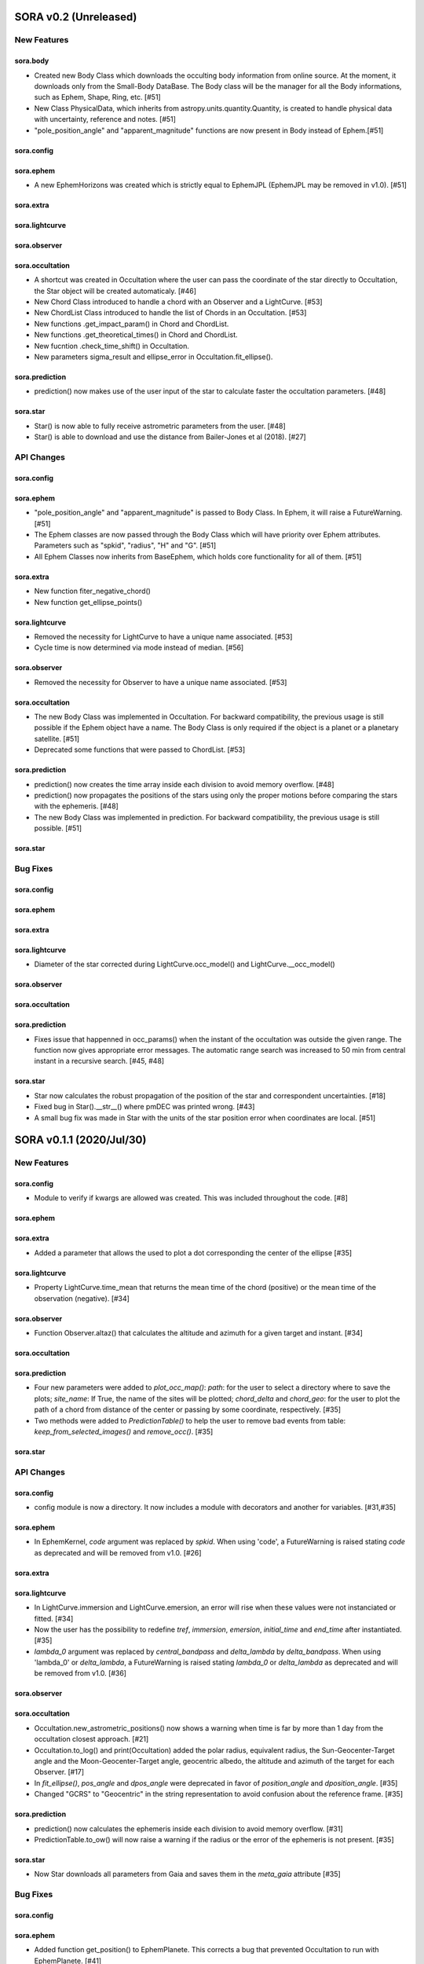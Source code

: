 SORA v0.2 (Unreleased)
========================

New Features
------------

sora.body
^^^^^^^^^^^

- Created new Body Class which downloads the occulting body information from online source.
  At the moment, it downloads only from the Small-Body DataBase. The Body class will be the manager
  for all the Body informations, such as Ephem, Shape, Ring, etc. [#51]

- New Class PhysicalData, which inherits from astropy.units.quantity.Quantity, is created to handle
  physical data with uncertainty, reference and notes. [#51]

- "pole_position_angle" and "apparent_magnitude" functions are now present in Body instead of Ephem.[#51]

sora.config
^^^^^^^^^^^

sora.ephem
^^^^^^^^^^

- A new EphemHorizons was created which is strictly equal to EphemJPL (EphemJPL may be removed in v1.0). [#51]

sora.extra
^^^^^^^^^^

sora.lightcurve
^^^^^^^^^^^^^^^

sora.observer
^^^^^^^^^^^^^

sora.occultation
^^^^^^^^^^^^^^^^

- A shortcut was created in Occultation where the user can pass the coordinate of the star directly to Occultation,
  the Star object will be created automaticaly. [#46]

- New Chord Class introduced to handle a chord with an Observer and a LightCurve. [#53]

- New ChordList Class introduced to handle the list of Chords in an Occultation. [#53]

- New functions .get_impact_param() in Chord and ChordList.

- New functions .get_theoretical_times() in Chord and ChordList.

- New fucntion .check_time_shift() in Occultation.

- New parameters sigma_result and ellipse_error in Occultation.fit_ellipse().

sora.prediction
^^^^^^^^^^^^^^^

- prediction() now makes use of the user input of the star to calculate faster the occultation parameters. [#48]

sora.star
^^^^^^^^^^^^^^^

- Star() is now able to fully receive astrometric parameters from the user. [#48]

- Star() is able to download and use the distance from Bailer-Jones et al (2018). [#27]

API Changes
-----------

sora.config
^^^^^^^^^^^

sora.ephem
^^^^^^^^^^

- "pole_position_angle" and "apparent_magnitude" is passed to Body Class. In Ephem, it will raise
  a FutureWarning. [#51]

- The Ephem classes are now passed through the Body Class which will have priority over Ephem
  attributes. Parameters such as "spkid", "radius", "H" and "G". [#51]

- All Ephem Classes now inherits from BaseEphem, which holds core functionality for all of them. [#51]

sora.extra
^^^^^^^^^^

- New function fiter_negative_chord()

- New function get_ellipse_points()

sora.lightcurve
^^^^^^^^^^^^^^^

- Removed the necessity for LightCurve to have a unique name associated. [#53]

- Cycle time is now determined via mode instead of median. [#56]

sora.observer
^^^^^^^^^^^^^

- Removed the necessity for Observer to have a unique name associated. [#53]

sora.occultation
^^^^^^^^^^^^^^^^

- The new Body Class was implemented in Occultation. For backward compatibility, the previous
  usage is still possible if the Ephem object have a name. The Body Class is only required
  if the object is a planet or a planetary satellite. [#51]

- Deprecated some functions that were passed to ChordList. [#53]

sora.prediction
^^^^^^^^^^^^^^^

- prediction() now creates the time array inside each division to avoid memory overflow. [#48]

- prediction() now propagates the positions of the stars using only the proper motions
  before comparing the stars with the ephemeris. [#48]

- The new Body Class was implemented in prediction. For backward compatibility, the previous
  usage is still possible. [#51]

sora.star
^^^^^^^^^^^^^^^


Bug Fixes
---------

sora.config
^^^^^^^^^^^

sora.ephem
^^^^^^^^^^

sora.extra
^^^^^^^^^^

sora.lightcurve
^^^^^^^^^^^^^^^

- Diameter of the star corrected during LightCurve.occ_model() and LightCurve.__occ_model()

sora.observer
^^^^^^^^^^^^^

sora.occultation
^^^^^^^^^^^^^^^^

sora.prediction
^^^^^^^^^^^^^^^

- Fixes issue that happenned in occ_params() when the instant of the occultation was outside the given range.
  The function now gives appropriate error messages. The automatic range search was increased to 50 min
  from central instant in a recursive search. [#45, #48]

sora.star
^^^^^^^^^^^^^^^

- Star now calculates the robust propagation of the position of the star and correspondent uncertainties. [#18]

- Fixed bug in Star().__str__() where pmDEC was printed wrong. [#43]

- A small bug fix was made in Star with the units of the star position error when coordinates are local. [#51]


SORA v0.1.1 (2020/Jul/30)
========================

New Features
------------

sora.config
^^^^^^^^^^^

- Module to verify if kwargs are allowed was created. This was included throughout the code. [#8]

sora.ephem
^^^^^^^^^^

sora.extra
^^^^^^^^^^

- Added a parameter that allows the used to plot a dot corresponding
  the center of the ellipse [#35]

sora.lightcurve
^^^^^^^^^^^^^^^

- Property LightCurve.time_mean that returns the mean time of the chord (positive) or
  the mean time of the observation (negative). [#34]

sora.observer
^^^^^^^^^^^^^

- Function Observer.altaz() that calculates the altitude and azimuth for a given target 
  and instant. [#34]

sora.occultation
^^^^^^^^^^^^^^^^

sora.prediction
^^^^^^^^^^^^^^^

- Four new parameters were added to `plot_occ_map()`: `path`: for the user to select
  a directory where to save the plots; `site_name`: If True, the name of the sites
  will be plotted; `chord_delta` and `chord_geo`: for the user to plot the path of
  a chord from distance of the center or passing by some coordinate, respectively. [#35]

- Two methods were added to `PredictionTable()` to help the user to remove bad events
  from table: `keep_from_selected_images()` and `remove_occ()`. [#35]

sora.star
^^^^^^^^^^^^^^^


API Changes
-----------

sora.config
^^^^^^^^^^^

- config module is now a directory. It now includes a module with decorators
  and another for variables. [#31,#35]

sora.ephem
^^^^^^^^^^

- In EphemKernel, `code` argument was replaced by `spkid`. When using 'code',
  a FutureWarning is raised stating `code` as deprecated and will be removed from v1.0. [#26]

sora.extra
^^^^^^^^^^

sora.lightcurve
^^^^^^^^^^^^^^^

- In LightCurve.immersion and LightCurve.emersion, an error will rise when these values were not 
  instanciated or fitted. [#34]

- Now the user has the possibility to redefine `tref`, `immersion`, `emersion`,
  `initial_time` and `end_time` after instantiated. [#35]

- `lambda_0` argument was replaced by `central_bandpass` and `delta_lambda` by `delta_bandpass`. 
  When using 'lambda_0' or `delta_lambda`, a FutureWarning is raised stating `lambda_0` or `delta_lambda`
  as deprecated and will be removed from v1.0. [#36]

sora.observer
^^^^^^^^^^^^^

sora.occultation
^^^^^^^^^^^^^^^^

- Occultation.new_astrometric_positions() now shows a warning when time is far
  by more than 1 day from the occultation closest approach. [#21]

- Occultation.to_log() and print(Occultation) added the polar radius, equivalent radius, 
  the Sun-Geocenter-Target angle and the Moon-Geocenter-Target angle, geocentric albedo,
  the altitude and azimuth of the target for each Observer. [#17]

- In `fit_ellipse()`, `pos_angle` and `dpos_angle` were deprecated in favor of
  `position_angle` and `dposition_angle`. [#35]

- Changed "GCRS" to "Geocentric" in the string representation to avoid confusion
  about the reference frame. [#35]
  
sora.prediction
^^^^^^^^^^^^^^^

- prediction() now calculates the ephemeris inside each division to avoid memory overflow. [#31]

- PredictionTable.to_ow() will now raise a warning if the radius or the error of
  the ephemeris is not present. [#35]

sora.star
^^^^^^^^^^^^^^^

- Now Star downloads all parameters from Gaia and saves them in the `meta_gaia` attribute [#35]


Bug Fixes
---------

sora.config
^^^^^^^^^^^

sora.ephem
^^^^^^^^^^

- Added function get_position() to EphemPlanete. This corrects a bug that prevented
  Occultation to run with EphemPlanete. [#41]

- Fixed bug in EphemJPL where `id_type` was redefined inside __init__(). [#41]

sora.extra
^^^^^^^^^^

sora.lightcurve
^^^^^^^^^^^^^^^

- Fixed error that appears when the fit was done separately (immersion and emersion times). 
  Now the final model agrees with the fitted values.   [#9]

- Fixed error when the file with the light curve has three columns. [#19]

- Fixed error when the exptime within the LightCurve was set as zero or negative. [#23]

- Fixed error in the automatic mode of LightCurve.normalize(). [#34]

- Fixed bug that was raised in LightCurve.log() when there were no initial or end times
  for lightcurves instantiated with immersion and emersion. [#35]

sora.observer
^^^^^^^^^^^^^

sora.occultation
^^^^^^^^^^^^^^^^

- Corrected error calculation using err = sqrt(star_err^2 + fit_err^2) [#18]

- Occultation.plot_occ_map() now uses the fitted ellipse to calculate the projected shadow radius [#22]

- Corrected bug that raised an error when calling Occultation.get_map_sites()
  and there were no observation added to Occultation. [#31]

- Corrected bug that did not save the fitted params in all occultations when
  more than one occultation was used in fit_ellipse(). [#35]

- Added `axis_labels` and `lw` (linewidth) to Occultation.plot_chords(). [#35]

sora.prediction
^^^^^^^^^^^^^^^

- Fixed error that was generated when only one prediction was found. [#16]

- Fixed error in the output format of PredictionTable.to_ow() when coordinate was positive [#35]

sora.star
^^^^^^^^^^^^^^^


SORA v0.1 - Initial Release (2020/May/20)
=========================================

### Object Classes

The documentation of all classes and functions are on their docstrings, while the scientific part is presented in the full documentation. Here follows a list with the main Object Classes:

**Ephem** Three Object Classes created to generate geocentric ephemeris for a given solar system object. **EphemJPL** queries the JPL Horizons service and download ephemeris information. **EphemKernel** reads the BSP files to calculate the ephemeris using the Spiceypy package. **EphemPlanet** reads an ASCII file with previously determined positions and interpolate them for a given instant.

JPL Horizons - https://ssd.jpl.nasa.gov/horizons.cgi

**Star** Object Class created to deal with the star parameters. From the Gaia-DR2 Source ID or a sky region, it queries the VizieR service and downloads the star’s information. From Gaia DR2 Catalog (<font color=blue>Gaia Collaboration 2016a, 2016b and 2018</font>) it gets the RA, DEC, parallax, proper motions, G magnitude and star radius; from the NOMAD Catalog (<font color=blue>Zacharias et al. 2004</font>) it gets the B, V, R, J, H and K magnitudes. The user can calculate the ICRS coordinate of the star at any epoch. It can be barycentric (corrected from proper motion) or geocentric (corrected from proper motion and parallax). Also, the apparent diameter of the star is calculated using Gaia DR2 information, or some models such as <font color=blue>Van Belle (1999)</font> and  <font color=blue>Kervella et al. (2004)</font>.

Gaia - Gaia Collaboration 2016a, 2016b and 2018
Mission: https://ui.adsabs.harvard.edu/abs/2016A\%26A...595A...1G/abstract
DR1: https://ui.adsabs.harvard.edu/abs/2016A\%26A...595A...2G/abstract
DR2: https://ui.adsabs.harvard.edu/abs/2018A\%26A...616A...1G/abstract
VizieR - https://vizier.u-strasbg.fr/viz-bin/VizieR
NOMAD - Zacharias et al. 2004
https://ui.adsabs.harvard.edu/abs/2004AAS...205.4815Z/abstract
Van Belle, 1999 - https://ui.adsabs.harvard.edu/abs/1999PASP..111.1515V/abstract
Kervella, 2004 - https://ui.adsabs.harvard.edu/abs/2004A%26A...426..297K/abstract

**Observer**: Object Class created to deal with the observer location. The user can also download the ground-based observatories from the Minor Planet Center (MPC) database.

MPC sites - https://minorplanetcenter.net/iau/lists/ObsCodesF.html

**Light Curve**: Object Class that receives the observational light curve (with time and the occulted star normalized photometry relative to reference stars) and some observational parameters (filter and exposure time). It has functions to determine the instants that the solar system object enters in front of the star and leaves, (immersion and emersion times, respectively). The model considers a sharp-edge occultation model (geometric) convolved with Fresnel diffraction, stellar diameter (projected at the body distance) and finite integration time (<font color=blue>Widemann et al., 2009; Sicardy et al., 2011</font>).

Widemann et al. 2009 -  https://ui.adsabs.harvard.edu/abs/2009Icar..199..458W/abstract
Sicardy et al. 2011 -  https://ui.adsabs.harvard.edu/abs/2011Natur.478..493S/abstract

**Occultation**: Main Object Class within SORA, created to analyze stellar occultations, and control all the other Object Classes within this package. Its functions allow converting the times for each observatory in the occulted body positions in the sky plane relative to the occulted star ($f$, $g$) (<font color=blue>IERS Conventions</font>). Also, to obtain the best ellipse parameters (centre position, apparent equatorial radius, oblateness and the position angle of the apparent polar radius) that fit the points. The results are the apparent size, shape and astrometrical position of the occulting body.

IERS Conventions: https://www.iers.org/IERS/EN/Publications/TechnicalNotes/tn36.html

Some extra Objects Classes:

**PredictionTable**: Using the **prediction** function within SORA results in an Object Class that is a slight modification of an AstropyTable. The added changes allow to create the occultation map for each prediction, convert into specific formats, such as OccultWatcher and PRAIA (<font color=blue>Assafin et al. (2011)</font>).

OccultWatcher - https://www.occultwatcher.net/
Assafin et al., 2011 - https://ui.adsabs.harvard.edu/abs/2011gfun.conf...85A/abstract

**ChiSquare**: This Object Class is the result of the fitting functions within SORA, such as _LightCurve.occ_lcfit()_ and _Occultation.fit_ellipse()_. This Class has functions that allow viewing the values that minimize the $\chi^2$ tests, the uncertainties within $n-\sigma$, plotting the tests, and saving the values.   


#### INPUTS AND OUTPUTS v0.1

##### INPUTS
  - **Event Related (Star and Ephem)**
 
    - Object Name or provisory designation
    - Object Code (only for EphemKernel)
    - BSP file and name (only for EphemKernel)
    - DE file and name (only for EphemKernel)
    - Ephemeris offset for RA and DEC - $\Delta \alpha \cdot \cos \delta$, $\Delta \delta$ (set as 0,0)
    - Occultation date and time
    - Occulted star coordinates RA and DEC; or Gaia code
    - Star offset for RA and DEC - $\Delta \alpha \cdot \cos \delta$, $\Delta \delta$ (set as 0,0)

  - **Observer Related**
 
    - Site name and location (latitude, longitude, and height; or IAU/MPC code)
    - Light curve file and name; or array with fluxes and times; or immersion and emersion times
    - Exposure time in seconds
    - Observational bandwidth in microns (set as 0.7 $\pm$ 0.3 microns, Clear)

  - **Fitting Related**
 
    - Initial guess for light curve fitting: immersion, emersion and opacity.
    - Range to explore all three parameters
    - Initial guess for ellipse parameters: center (f,g), equatorial radius, oblateness, and position angle
    - Range to explore all five parameters


##### OUTPUTS

  - Star
 
    - Star Gaia-DR2 ID
    - Star coordinates at 2015.5 and uncertainty - RA and DEC (hh mm ss.sss , +dd mm ss.sss, mas, mas)
    - Star proper motion - in RA, DEC - and uncertainties (mas/yr)
    - Star parallax and uncertainty (mas)
    - Star coordinates propagated to event epoch and uncertainty - RA and DEC (hh mm ss.sss , +dd mm ss.sss, mas, mas)
    - Star magnitudes G, B, V, R, J, H, K (mag)
    - Star projected diameter and model (km and mas, model: GDR2, Van Belle, Kervella)
    - Star offset applied in RA and DEC (mas, mas)


  - Object and Ephemeris

    - Object Name
    - Object radius (km)
    - Object mass (kg)
    - Ephemeris kernel (version and DE)
    - Offset applied in RA/DEC (mas, mas)
    - Object’s distance (AU)
    - Object apparent magnitude for the date (mag)

  - Occultation

    - Event date and time (yyyy-mm-dd hh:mm:ss.sss)
    - Closest approach Angle - CA (arcsec)
    - Reference time (yyyy-mm-dd hh:mm:ss.sss)
    - Position Angle - PA (degree)
    - Shadow’s velocity relative to the geocenter (km/s)
    - Number of positive observations
    - Number of negative observations


  - Observer Information
 
    - Detection status (positive, negative, overcast, tech. problem, other)
    - Site Name
    - Site MPC/IAU code (if any)
    - Site coordinates - Latitude, Longitude and height  (dd mm ss.s ; dd mm ss.s ; m)
    - Light curve file name
    - Number of images (lines in LC)

  - Light curve fitting information (for each positive detection)

    - Acquisition start time (yyyy-mm-dd hh:mm:ss.sss)
    - Acquisition end time (yyyy-mm-dd hh:mm:ss.sss)
    - Exposure time (s)
    - Cycle time (s)
    - Time offset applied in LC (s)
    - Light curve calculated RMS
    - Calculated normalised flux and bottom flux (standard = 1, 0)
    - Band width and uncertainty (microns)
    - Shadow's velocity relative to the station (km/s)
    - Fresnel scale (s and km)
    - Projected stellar size scale (s and km)
    - Integration time scale (s and km)
    - Dead time scale (s and km)
    - Model resolution - size of synthetic LC point (s and km)
    - Immersion Time and uncertainty (yyyy-mm-dd hh:mm:ss.sss +/- s.sss)
    - Immersion Time and uncertainty - 1$\sigma$ and 3$\sigma$ (s)
    - Emersion Time and uncertainty (yyyy-mm-dd hh:mm:ss.sss +/- s.sss)
    - $\chi^2$ fit model
    - Emersion Time and uncertainty - 1$\sigma$ and 3$\sigma$ (s)
    - Minimum Chi-square - $\chi^2_{min}$
    - Number of fitted points for im- and emersion
    - Number of fitted parameters
    - Minimum Chi-square per degree of freedom - $\chi^2_{min-pdf}$

  - Elipse fit procedure
 
    - Fitted parameters: Equatorial radius and uncertainty (km); Center position ($f_0$, $g_0$) and 1$\sigma$ uncertainties (km, km); Oblateness and uncertainty; Position angle and uncertainty (degree)
    - Minimum Chi-square -  $\chi^2_{min}$
    - Minimum Chi-square per degree of freedom - $\chi^2_{min-pdf}$
    - Number points used to fit ( X points from Y chords )
    - Astrometric object center position at occ. time and uncertainty (hh mm ss.sss +dd mm ss.sss $\pm$ mas)

  - Plots and files (some are optional)

    - Prediction map (Lucky Star model)
    - Normalised light curve - for each site (x = time; y = flux)
    - Chi-square map for immersion and emersion times (x = time; y = $\chi^2$)
    - Light curve and synthetic LC- for each site (x = time; y = flux)
    - Chords projected in sky plane (x = $\xi$ (km); y = $\eta$ (km) )
    - Chi-square map for each ellipse parameter (x = time; y = $\chi^2_{param}$)
    - Chords projected in sky plane and the best ellipse fitted with 1$\sigma$ uncertainties (x = $\xi$ (km); y = $\eta$ (km) )
    - Log file with all information

